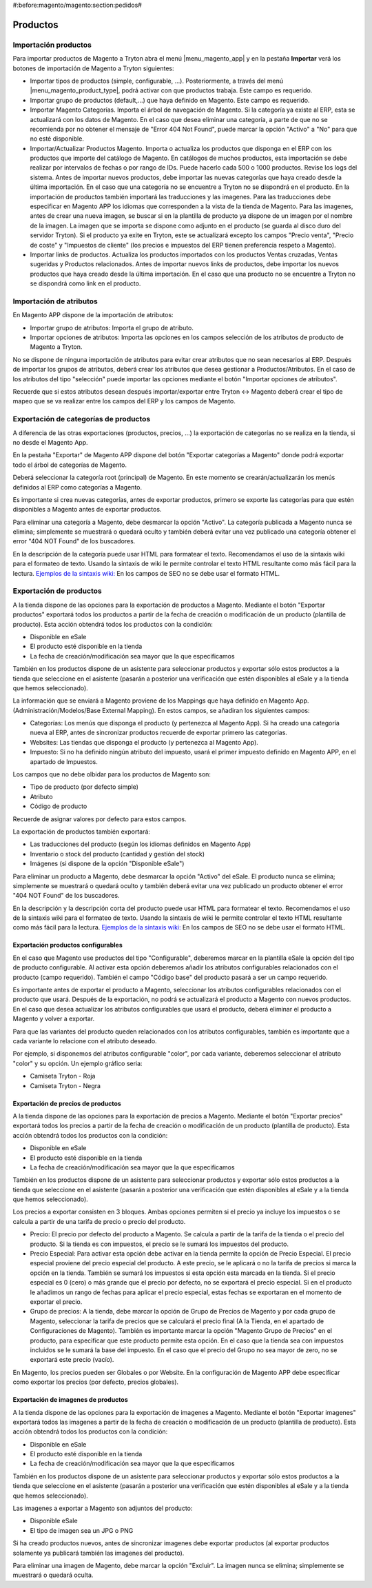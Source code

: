 #:before:magento/magento:section:pedidos#

.. inheritref:: magento_product/magento:title:productos

Productos
=========

.. inheritref:: magento_product/magento:title:importacion_de_productos

Importación productos
---------------------

Para importar productos de Magento a Tryton abra el menú |menu_magento_app| y
en la pestaña **Importar** verá los botones de importación de Magento a Tryton
siguientes:

.. |menu_magento_app| tryref:: magento.menu_magento_app_form/complete_name

* Importar tipos de productos (simple, configurable, ...). Posteriormente, a 
  través del menú |menu_magento_product_type|\ , podrá activar con que
  productos trabaja. Este campo es requerido.
* Importar grupo de productos (default,...) que haya definido en Magento. Este
  campo es requerido.
* Importar Magento Categorías. Importa el árbol de navegación de Magento. Si la categoría
  ya existe al ERP, esta se actualizará con los datos de Magento. En el caso que desea
  eliminar una categoría, a parte de que no se recomienda por no obtener el mensaje de
  "Error 404 Not Found", puede marcar la opción "Activo" a "No" para que no esté disponible.
* Importar/Actualizar Productos Magento. Importa o actualiza los productos que disponga en el ERP
  con los productos que importe del catálogo de Magento. En catálogos de muchos productos,
  esta importación se debe realizar por intervalos de fechas o por rango de IDs. Puede hacerlo
  cada 500 o 1000 productos. Revise los logs del sistema.
  Antes de importar nuevos productos, debe importar las nuevas categorías que haya creado desde
  la última importación. En el caso que una categoría no se encuentre a Tryton no se dispondrá
  en el producto.
  En la importación de productos también importará las traducciones y las imagenes.
  Para las traducciones debe especificar en Magento APP los idiomas que corresponden a la vista
  de la tienda de Magento.
  Para las imagenes, antes de crear una nueva imagen, se buscar si en la plantilla de producto
  ya dispone de un imagen por el nombre de la imagen. La imagen que se importa se dispone como adjunto
  en el producto (se guarda al disco duro del servidor Tryton).
  Si el producto ya exite en Tryton, este se actualizará excepto los campos "Precio venta", "Precio de coste"
  y "Impuestos de cliente" (los precios e impuestos del ERP tienen preferencia respeto a Magento).
* Importar links de productos. Actualiza los productos importados con los productos
  Ventas cruzadas, Ventas sugeridas y Productos relacionados. Antes de importar nuevos links de productos,
  debe importar los nuevos productos que haya creado desde la última importación. En el caso que 
  una producto no se encuentre a Tryton no se dispondrá como link en el producto.

.. |menu_magento_product_type| tryref:: magento_product.menu_magento_product_type_form/complete_name

.. figure:: images/tryton-magento-importar-productos.png

.. inheritref:: magento_product/magento:title:importacion_de_atributos

Importación de atributos
------------------------

En Magento APP dispone de la importación de atributos:

* Importar grupo de atributos: Importa el grupo de atributo.
* Importar opciones de atributos: Importa las opciones en los campos selección
  de los atributos de producto de Magento a Tryton.

No se dispone de ninguna importación de atributos para evitar crear atributos que no
sean necesarios al ERP. Después de importar los grupos de atributos, deberá crear
los atributos que desea gestionar a Productos/Atributos. En el caso de los atributos
del tipo "selección" puede importar las opciones mediante el botón "Importar opciones de atributos".

Recuerde que si estos atributos desean después importar/exportar entre Tryton <-> Magento deberá
crear el tipo de mapeo que se va realizar entre los campos del ERP y los campos de Magento.

.. inheritref:: magento_product/magento:title:exportacion_de_categorias_de_productos

Exportación de categorías de productos
--------------------------------------

A diferencia de las otras exportaciones (productos, precios, ...) la exportación
de categorías no se realiza en la tienda, si no desde el Magento App.

En la pestaña "Exportar" de Magento APP dispone del botón "Exportar categorías a Magento"
donde podrá exportar todo el árbol de categorías de Magento.

Deberá seleccionar la categoría root (principal) de Magento. En este momento se
crearán/actualizarán los menús definidos al ERP como categorías a Magento.

Es importante si crea nuevas categorías, antes de exportar productos, primero se exporte
las categorías para que estén disponibles a Magento antes de exportar productos.

Para eliminar una categoría a Magento, debe desmarcar la opción "Activo". La categoría publicada a Magento
nunca se elimina; simplemente se muestrará o quedará oculto y también deberá evitar una vez publicado una
categoría obtener el error "404 NOT Found" de los buscadores.

En la descripción de la categoría puede usar HTML para formatear el texto. Recomendamos el uso de la sintaxis
wiki para el formateo de texto. Usando la sintaxis de wiki le permite controlar el texto HTML resultante como
más fácil para la lectura. `Ejemplos de la sintaxis wiki: <http://meta.wikimedia.org/wiki/Help:Wikitext_examples>`_ 
En los campos de SEO no se debe usar el formato HTML.

.. inheritref:: magento_product/magento:title:exportacion_de_productos

Exportación de productos
------------------------

A la tienda dispone de las opciones para la exportación de productos a Magento. Mediante
el botón "Exportar productos" exportará todos los productos a partir de la fecha de creación
o modificación de un producto (plantilla de producto). Esta acción obtendrá todos los productos
con la condición:

* Disponible en eSale
* El producto esté disponible en la tienda
* La fecha de creación/modificación sea mayor que la que especificamos

También en los productos dispone de un asistente para seleccionar productos y exportar
sólo estos productos a la tienda que seleccione en el asistente (pasarán a posterior
una verificación que estén disponibles al eSale y a la tienda que hemos seleccionado).

La información que se enviará a Magento proviene de los Mappings que haya definido en Magento App.
(Administración/Modelos/Base External Mapping). En estos campos, se añadiran los siguientes campos:

* Categorías: Los menús que disponga el producto (y pertenezca al Magento App). Si ha creado una categoría
  nueva al ERP, antes de sincronizar productos recuerde de exportar primero las categorias.
* Websites: Las tiendas que disponga el producto (y pertenezca al Magento App).
* Impuesto: Si no ha definido ningún atributo del impuesto, usará el primer impuesto definido
  en Magento APP, en el apartado de Impuestos.

Los campos que no debe olbidar para los productos de Magento son:

* Tipo de producto (por defecto simple)
* Atributo
* Código de producto

Recuerde de asignar valores por defecto para estos campos.

La exportación de productos también exportará:

* Las traducciones del producto (según los idiomas definidos en Magento App)
* Inventario o stock del producto (cantidad y gestión del stock)
* Imágenes (si dispone de la opción "Disponible eSale")

Para eliminar un producto a Magento, debe desmarcar la opción "Activo" del eSale. El producto nunca se elimina; simplemente
se muestrará o quedará oculto y también deberá evitar una vez publicado un producto obtener el error "404 NOT Found"
de los buscadores.

En la descripción y la descripción corta del producto puede usar HTML para formatear el texto. Recomendamos el uso de la sintaxis
wiki para el formateo de texto. Usando la sintaxis de wiki le permite controlar el texto HTML resultante como
más fácil para la lectura. `Ejemplos de la sintaxis wiki: <http://meta.wikimedia.org/wiki/Help:Wikitext_examples>`_ 
En los campos de SEO no se debe usar el formato HTML.

.. inheritref:: magento_product/magento:title:exportacion_de_productos_configurables

-----------------------------------
Exportación productos configurables
-----------------------------------

En el caso que Magento use productos del tipo "Configurable", deberemos marcar en la plantilla
eSale la opción del tipo de producto configurable. Al activar esta opción deberemos añadir los atributos
configurables relacionados con el producto (campo requerido). También el campo "Código base" del producto
pasará a ser un campo requerido.

Es importante antes de exportar el producto a Magento, seleccionar los atributos configurables
relacionados con el producto que usará. Después de la exportación, no podrá se actualizará el producto
a Magento con nuevos productos. En el caso que desea actualizar los atributos configurables que usará
el producto, deberá eliminar el producto a Magento y volver a exportar.

Para que las variantes del producto queden relacionados con los atributos configurables, también
es importante que a cada variante lo relacione con el atributo deseado.

Por ejemplo, si disponemos del atributos configurable "color", por cada variante, deberemos
seleccionar el atributo "color" y su opción. Un ejemplo gráfico seria:

* Camiseta Tryton - Roja
* Camiseta Tryton - Negra

.. inheritref:: magento_product/magento:title:exportacion_de_precios_de_productos

-----------------------------------
Exportación de precios de productos
-----------------------------------

A la tienda dispone de las opciones para la exportación de precios a Magento. Mediante
el botón "Exportar precios" exportará todos los precios a partir de la fecha de creación
o modificación de un producto (plantilla de producto). Esta acción obtendrá todos los productos
con la condición:

* Disponible en eSale
* El producto esté disponible en la tienda
* La fecha de creación/modificación sea mayor que la que especificamos

También en los productos dispone de un asistente para seleccionar productos y exportar
sólo estos productos a la tienda que seleccione en el asistente (pasarán a posterior
una verificación que estén disponibles al eSale y a la tienda que hemos seleccionado).

Los precios a exportar consisten en 3 bloques. Ambas opciones permiten si el precio ya incluye
los impuestos o se calcula a partir de una tarifa de precio o precio del producto.

* Precio: El precio por defecto del producto a Magento. Se calcula a partir de la tarifa de la tienda
  o el precio del producto. Si la tienda es con impuestos, el precio se le sumará los impuestos del producto.
* Precio Especial: Para activar esta opción debe activar en la tienda permite la opción de Precio Especial.
  El precio especial proviene del precio especial del producto. A este precio, se le aplicará o no la tarifa
  de precios si marca la opción en la tienda. También se sumará los impuestos si esta opción esta marcada en la tienda.
  Si el precio especial es 0 (cero) o más grande que el precio por defecto, no se exportará el precio especial.
  Si en el producto le añadimos un rango de fechas para aplicar el precio especial, estas fechas se exportaran
  en el momento de exportar el precio. 
* Grupo de precios: A la tienda, debe marcar la opción de Grupo de Precios de Magento y por cada grupo de Magento,
  seleccionar la tarifa de precios que se calculará el precio final (A la Tienda, en el apartado de Configuraciones de Magento).
  También es importante marcar la opción "Magento Grupo de Precios" en el producto, para especificar que este producto 
  permite esta opción. En el caso que la tienda sea con impuestos incluidos se le sumará la base del impuesto.
  En el caso que el precio del Grupo no sea mayor de zero, no se exportará este precio (vacío).

En Magento, los precios pueden ser Globales o por Website. En la configuración de Magento APP debe especificar
como exportar los precios (por defecto, precios globales).

.. inheritref:: magento_product/magento:title:exportacion_de_imagenes_de_productos

------------------------------------
Exportación de imagenes de productos
------------------------------------

A la tienda dispone de las opciones para la exportación de imagenes a Magento. Mediante
el botón "Exportar imagenes" exportará todos las imagenes a partir de la fecha de creación
o modificación de un producto (plantilla de producto). Esta acción obtendrá todos los productos
con la condición:

* Disponible en eSale
* El producto esté disponible en la tienda
* La fecha de creación/modificación sea mayor que la que especificamos

También en los productos dispone de un asistente para seleccionar productos y exportar
sólo estos productos a la tienda que seleccione en el asistente (pasarán a posterior
una verificación que estén disponibles al eSale y a la tienda que hemos seleccionado).

Las imagenes a exportar a Magento son adjuntos del producto:

* Disponible eSale
* El tipo de imagen sea un JPG o PNG

Si ha creado productos nuevos, antes de sincronizar imagenes debe exportar productos (al exportar
productos solamente ya publicará también las imagenes del producto).

Para eliminar una imagen de Magento, debe marcar la opción "Excluir". La imagen nunca se elimina; simplemente
se muestrará o quedará oculta.
